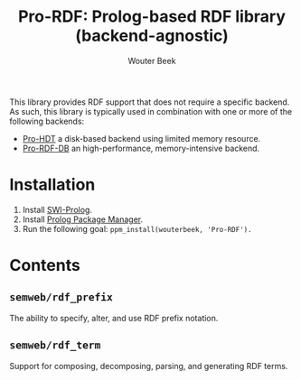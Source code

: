 #+TITLE: Pro-RDF: Prolog-based RDF library (backend-agnostic)
#+AUTHOR: Wouter Beek

This library provides RDF support that does not require a specific
backend.  As such, this library is typically used in combination with
one or more of the following backends:

  - [[https://github.com/wouterbeek/Pro-HDT][Pro-HDT]] a disk-based backend using limited memory resource.
  - [[http://github.com/wouterbeek/Pro-RDF-DB][Pro-RDF-DB]] an high-performance, memory-intensive backend.

* Installation

  1. Install [[http://www.swi-prolog.org][SWI-Prolog]].
  2. Install [[https://github.com/wouterbeek/ppm][Prolog Package Manager]].
  3. Run the following goal: ~ppm_install(wouterbeek, 'Pro-RDF').~

* Contents
** ~semweb/rdf_prefix~
The ability to specify, alter, and use RDF prefix notation.
** ~semweb/rdf_term~
Support for composing, decomposing, parsing, and generating RDF terms.
